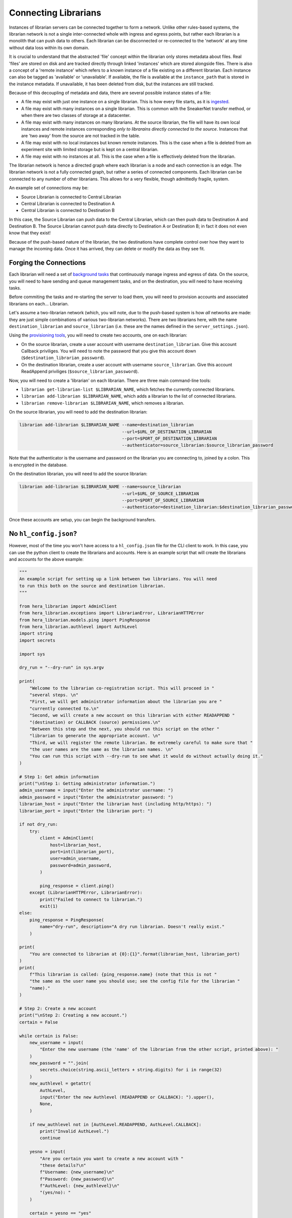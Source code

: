 Connecting Librarians
=====================

Instances of librarian servers can be connected together to form a network.
Unlike other rules-based systems, the librarian network is not a single inter-connected
whole with ingress and egress points, but rather each librarian is a monolith that
can push data to others. Each librarian can be disconnected or re-connected
to the 'network' at any time without data loss within its own domain.

It is crucial to understand that the abstracted 'file' concept within the
librarian only stores metadata about files. Real 'files' are stored on disk
and are tracked directly through linked 'instances' which are stored alongside
files. There is also a concept of a 'remote instance' which refers to a known
instance of a file existing on a different librarian. Each instance can also
be tagged as 'available' or 'unavailable'. If available, the file is available
at the ``instance_path`` that is stored in the instance metadata. If unavailable,
it has been deleted from disk, but the instances are still tracked.

Because of this decoupling
of metadata and data, there are several possible instance states of a file:

- A file may exist with just one instance on a single librarian. This is
  how every file starts, as it is `ingested <./Uploading.rst>`_.
- A file may exist with many instances on a single librarian. This is common
  with the SneakerNet transfer method, or when there are two classes of
  storage at a datacenter.
- A file may exist with many instances on many librarians. At the source
  librarian, the file will have its own local instances and remote instances
  corresponding *only to librarains directly connected to the source*. Instances
  that are 'two away' from the source are not tracked in the table.
- A file may exist with no local instances but known remote instances. This
  is the case when a file is deleted from an experiment site with limited storage
  but is kept on a central librarian.
- A file may exist with no instances at all. This is the case when a file is
  effectively deleted from the librarian.

The librarian network is hence a directed graph where each librarian is a node
and each connection is an edge. The librarian network is not a fully connected
graph, but rather a series of connected components. Each librarian can be
connected to any number of other librarians. This allows for a very flexible,
though admittedly fragile, system.

An example set of connections may be:

- Source Librarian is connected to Central Librarian
- Central Librarian is connected to Destination A
- Central Librarian is connected to Destination B

In this case, the Source Librarian can push data to the Central Librarian,
which can then push data to Destination A and Destination B. The Source
Librarian cannot push data directly to Destination A or Destination B; in fact
it does not even know that they exist!

Because of the push-based nature of the librarian, the two destinations have
complete control over how they want to manage the incoming data. Once it has
arrived, they can delete or modify the data as they see fit.

Forging the Connections
-----------------------

Each librarian will need a set of `background tasks <./Background.rst>`_ that
continuously manage ingress and egress of data. On the source, you will need
to have sending and queue management tasks, and on the destination, you will
need to have receiving tasks.

Before commiting the tasks and re-starting the server to load them, you will
need to provision accounts and associated librarians on each... Librarian.

Let's assume a two-librarian network (which, you will note, due to the push-based
system is how *all* networks are made: they are just simple combinations of various
two-librarian networks). There are two librarians here, with the name ``destination_librarian``
and ``source_librarian`` (i.e. these are the names defined in the ``server_settings.json``).

Using the `provisioning tools <./Provisioning.rst>`_, you will need to create
two accounts, one on each librarian:

- On the source librarian, create a user account with username ``destination_librarian``.
  Give this account Callback priviliges. You will need to note the password that you
  give this account down (``$destination_librarian_password``).
- On the destination librarian, create a user account with username ``source_librarian``.
  Give this account ReadAppend priviliges (``$source_librarian_password``).

Now, you will need to create a 'librarian' on each librarian. There are three main
command-line tools:

- ``librarian get-librarian-list $LIBRARIAN_NAME``, which fetches the currently
  connected librarians.
- ``librarian add-librarian $LIBRARIAN_NAME``, which adds a librarian
  to the list of connected librarians.
- ``librarian remove-librarian $LIBRARIAN_NAME``, which removes a librarian.

On the source librarian, you will need to add the destination librarian:

.. code-block:: bash

    librarian add-librarian $LIBRARIAN_NAME --name=destination_librarian 
                                            --url=$URL_OF_DESTINATION_LIBRARIAN
                                            --port=$PORT_OF_DESTINATION_LIBRARIAN
                                            --authenticator=source_librarian:$source_librarian_password

Note that the authenticator is the username and password on the librarian
you are connecting to, joined by a colon. This is encrypted in the database.

On the destination librarian, you will need to add the source librarian:

.. code-block:: bash

    librarian add-librarian $LIBRARIAN_NAME --name=source_librarian 
                                            --url=$URL_OF_SOURCE_LIBRARIAN
                                            --port=$PORT_OF_SOURCE_LIBRARIAN
                                            --authenticator=destination_librarian:$destination_librarian_password

Once these accounts are setup, you can begin the background transfers.

No ``hl_config.json``?
-----------------------

However, most of the time you won't have access to a ``hl_config.json`` file
for the CLI client to work. In this case, you can use the python client to
create the librarians and accounts. Here is an example script that will
create the librarians and accounts for the above example:

.. code-block:: python

  """
  An example script for setting up a link between two librarians. You will need
  to run this both on the source and destination librarian.
  """

  from hera_librarian import AdminClient
  from hera_librarian.exceptions import LibrarianError, LibrarianHTTPError
  from hera_librarian.models.ping import PingResponse
  from hera_librarian.authlevel import AuthLevel
  import string
  import secrets

  import sys

  dry_run = "--dry-run" in sys.argv

  print(
      "Welcome to the librarian co-registration script. This will proceed in "
      "several steps. \n"
      "First, we will get administrator information about the librarian you are "
      "currently connected to.\n"
      "Second, we will create a new account on this librarian with either READAPPEND "
      "(destination) or CALLBACK (source) permissions.\n"
      "Between this step and the next, you should run this script on the other "
      "librarian to generate the appropriate account. \n"
      "Third, we will register the remote librarian. Be extremely careful to make sure that "
      "the user names are the same as the librarian names. \n"
      "You can run this script with --dry-run to see what it would do without actually doing it."
  )

  # Step 1: Get admin information
  print("\nStep 1: Getting administrator information.")
  admin_username = input("Enter the administrator username: ")
  admin_password = input("Enter the administrator password: ")
  librarian_host = input("Enter the librarian host (including http/https): ")
  librarian_port = input("Enter the librarian port: ")

  if not dry_run:
      try:
          client = AdminClient(
              host=librarian_host,
              port=int(librarian_port),
              user=admin_username,
              password=admin_password,
          )

          ping_response = client.ping()
      except (LibrarianHTTPError, LibrarianError):
          print("Failed to connect to librarian.")
          exit(1)
  else:
      ping_response = PingResponse(
          name="dry-run", description="A dry run librarian. Doesn't really exist."
      )

  print(
      "You are connected to librarian at {0}:{1}".format(librarian_host, librarian_port)
  )
  print(
      f"This librarian is called: {ping_response.name} (note that this is not "
      "the same as the user name you should use; see the config file for the librarian "
      "name)."
  )

  # Step 2: Create a new account
  print("\nStep 2: Creating a new account.")
  certain = False

  while certain is False:
      new_username = input(
          "Enter the new username (the 'name' of the librarian from the other script, printed above): "
      )
      new_password = "".join(
          secrets.choice(string.ascii_letters + string.digits) for i in range(32)
      )
      new_authlevel = getattr(
          AuthLevel,
          input("Enter the new Authlevel (READAPPEND or CALLBACK): ").upper(),
          None,
      )

      if new_authlevel not in [AuthLevel.READAPPEND, AuthLevel.CALLBACK]:
          print("Invalid AuthLevel.")
          continue

      yesno = input(
          "Are you certain you want to create a new account with "
          "these details?\n"
          f"Username: {new_username}\n"
          f"Password: {new_password}\n"
          f"AuthLevel: {new_authlevel}\n"
          "(yes/no): "
      )

      certain = yesno == "yes"

  if not dry_run:
      try:
          client.create_user(new_username, new_password, new_authlevel)
      except (LibrarianHTTPError, LibrarianError):
          print("Failed to create user.")
          exit(1)

  print(f"User created. Authenticator: {new_username}:{new_password}")

  print(
      "You should now repeat this process on the other librarian "
      f"to make a user with the name {ping_response.name}."
  )

  # Step 3: Register the remote librarian
  print("\nStep 3: Registering the remote librarian.")

  certain = False

  while certain is False:
      remote_librarian_host = input("Enter the remote librarian host (including http/https): ")
      remote_librarian_port = int(
          input("Enter the remote librarian port (443 for HTTPS default): ")
      )
      remote_librarian_name = input("Enter the remote librarian name: ")
      remote_librarian_authenticator = input(
          "Enter the remote librarian authenticator (from the remote invocation of this script, Step 2): "
      )

      if remote_librarian_name != new_username:
          print(
              "--------------------------------\n"
              f"WARNING: You used a different username ({new_username}) for the "
              f"remote librarian ({remote_librarian_name}) to the name you are using here. "
              "This is almost certainly the wrong thing to do. Continue at your own peril.\n"
              "--------------------------------"
          )

      if not ping_response.name == remote_librarian_authenticator.split(":")[0]:
          print(
              "--------------------------------\n"
              f"WARNING: The remote librarian authenticator ({remote_librarian_authenticator}) "
              f"does not contain the name of the librarian you are currently connected to ({ping_response.name}). "
              "This is almost certainly the wrong thing to do. Continue at your own peril.\n"
              "--------------------------------"
          )

      yesno = input(
          "Are you certain you want to register this remote librarian?\n"
          f"Host: {remote_librarian_host}\n"
          f"Port: {remote_librarian_port}\n"
          f"Name: {remote_librarian_name}\n"
          f"Authenticator: {remote_librarian_authenticator}\n"
          "(yes/no): "
      )

      certain = yesno == "yes"

  if not dry_run:
      try:
          client.add_librarian(
              name=remote_librarian_name,
              host=remote_librarian_host,
              port=remote_librarian_port,
              authenticator=remote_librarian_authenticator,
              check_connection=False,
          )
      except (LibrarianHTTPError, LibrarianError):
          print("Failed to add remote librarian.")
          exit(1)

  print("Remote librarian added.")
